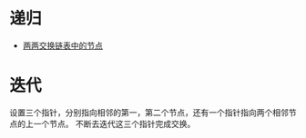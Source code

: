 * 递归
  - [[https://leetcode-cn.com/problems/swap-nodes-in-pairs/solution/liang-liang-jiao-huan-lian-biao-zhong-de-jie-di-91/][两两交换链表中的节点]]
* 迭代
  设置三个指针，分别指向相邻的第一，第二个节点，还有一个指针指向两个相邻节点的上一个节点。
  不断去迭代这三个指针完成交换。
